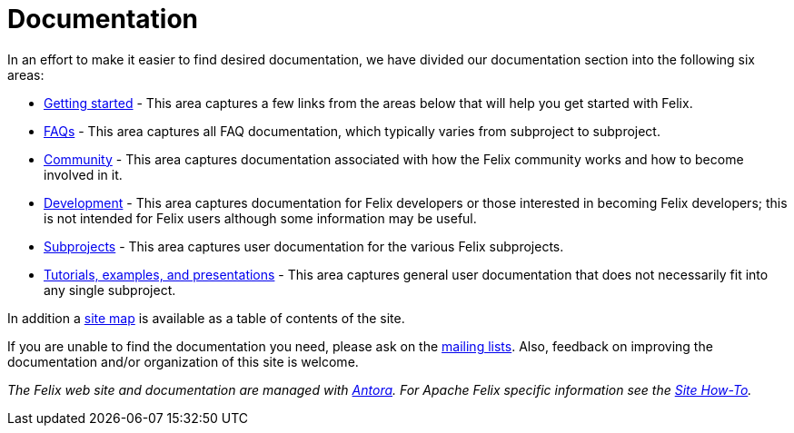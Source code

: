 = Documentation

In an effort to make it easier to find desired documentation, we have divided our documentation section into the following six areas:

* xref:getting-started.adoc[Getting started] - This area captures a few links from the areas below that will help you get started with Felix.
* xref:faqs.adoc[FAQs] - This area captures all FAQ documentation, which typically varies from subproject to subproject.
* xref:community.adoc[Community] - This area captures documentation associated with how the Felix community works and how to become involved in it.
* xref:development.adoc[Development] - This area captures documentation for Felix developers or those interested in becoming Felix developers;
this is not intended for Felix users although some information may be useful.
* xref:subprojects.adoc[Subprojects] - This area captures user documentation for the various Felix subprojects.
* xref:tutorials-examples-and-presentations.adoc[Tutorials, examples, and presentations] - This area captures general user documentation that does not necessarily fit into any single subproject.

In addition a xref:auto-index.adoc[site map] is available as a table of contents of the site.

If you are unable to find the documentation you need, please ask on the xref:mailinglists.adoc[mailing lists].
Also, feedback on improving the documentation and/or organization of this site is welcome.

_The Felix web site and documentation are managed with link:https://antora.org[Antora].
For Apache Felix specific information see the xref:development/site-how-to.adoc[Site How-To]._
